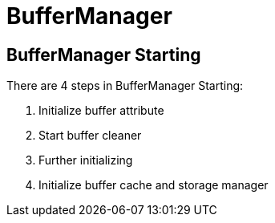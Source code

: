 
= BufferManager

== BufferManager Starting

There are 4 steps in BufferManager Starting:

1. Initialize buffer attribute
2. Start buffer cleaner
3. Further initializing
4. Initialize buffer cache and storage manager


